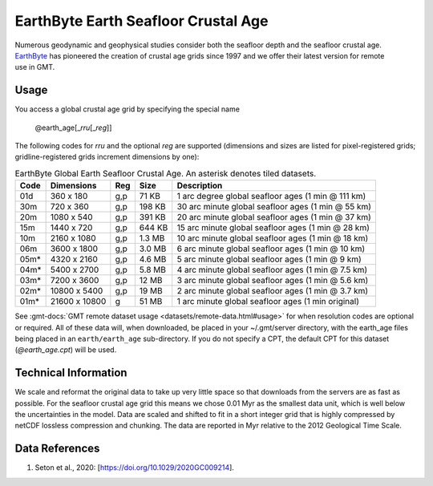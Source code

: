 EarthByte Earth Seafloor Crustal Age
-------------------------------------------
.. figure:: /_static/EarthByte_logo_small.png
   :align: right
   :scale: 20 %

.. figure:: /_static/GMT_earth_age.png
   :width: 710 px
   :align: center

Numerous geodynamic and geophysical studies consider both the seafloor depth and
the seafloor crustal age. `EarthByte <https://www.earthbyte.org/>`_ has pioneered
the creation of crustal age grids since 1997 and we offer their latest version for
remote use in GMT.

Usage
~~~~~

You access a global crustal age grid by specifying the special name

   @earth_age[_\ *rru*\ [_\ *reg*\ ]]

The following codes for *rr*\ *u* and the optional *reg* are supported (dimensions and sizes are listed
for pixel-registered grids; gridline-registered grids increment dimensions by one):

.. _tbl-earth_age:

.. table:: EarthByte Global Earth Seafloor Crustal Age. An asterisk denotes tiled datasets.

  ==== ================= === =======  ==================================================
  Code Dimensions        Reg Size     Description
  ==== ================= === =======  ==================================================
  01d       360 x    180 g,p   71 KB  1 arc degree global seafloor ages (1 min @ 111 km)
  30m       720 x    360 g,p  198 KB  30 arc minute global seafloor ages (1 min @ 55 km)
  20m      1080 x    540 g,p  391 KB  20 arc minute global seafloor ages (1 min @ 37 km)
  15m      1440 x    720 g,p  644 KB  15 arc minute global seafloor ages (1 min @ 28 km)
  10m      2160 x   1080 g,p  1.3 MB  10 arc minute global seafloor ages (1 min @ 18 km)
  06m      3600 x   1800 g,p  3.0 MB  6 arc minute global seafloor ages (1 min @ 10 km)
  05m*     4320 x   2160 g,p  4.6 MB  5 arc minute global seafloor ages (1 min @ 9 km)
  04m*     5400 x   2700 g,p  5.8 MB  4 arc minute global seafloor ages (1 min @ 7.5 km)
  03m*     7200 x   3600 g,p   12 MB  3 arc minute global seafloor ages (1 min @ 5.6 km)
  02m*    10800 x   5400 g,p   19 MB  2 arc minute global seafloor ages (1 min @ 3.7 km)
  01m*    21600 x  10800 g     51 MB  1 arc minute global seafloor ages (1 min original)
  ==== ================= === =======  ==================================================

See :gmt-docs:`GMT remote dataset usage <datasets/remote-data.html#usage>` for when resolution codes are optional or required.
All of these data will, when downloaded, be placed in your ~/.gmt/server directory, with
the earth_age files being placed in an ``earth/earth_age`` sub-directory. If you do not
specify a CPT, the default CPT for this dataset (*@earth_age.cpt*) will be used.

Technical Information
~~~~~~~~~~~~~~~~~~~~~

We scale and reformat the original data to take up very little space so that downloads
from the servers are as fast as possible.  For the seafloor crustal age grid this means
we chose 0.01 Myr as the smallest data unit, which is well below the uncertainties in the
model.  Data are scaled and shifted to fit in a short integer grid that is highly compressed
by netCDF lossless compression and chunking.  The data are reported in Myr relative
to the 2012 Geological Time Scale.

Data References
~~~~~~~~~~~~~~~

#. Seton et al., 2020: [https://doi.org/10.1029/2020GC009214].

